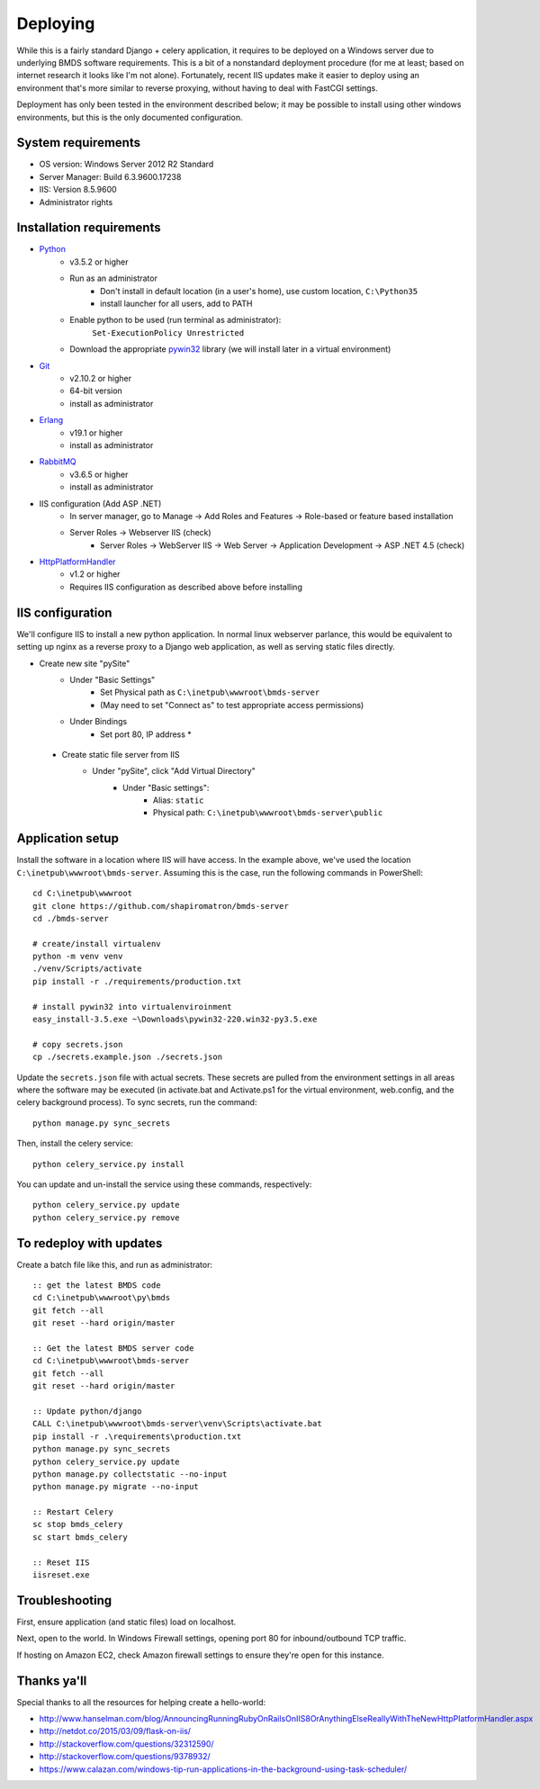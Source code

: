 Deploying
=========

While this is a fairly standard Django + celery application, it requires to be deployed on a Windows server due to underlying BMDS software requirements. This is a bit of a nonstandard deployment procedure (for me at least; based on internet research it looks like I'm not alone). Fortunately, recent IIS updates make it easier to deploy using an environment that's more similar to reverse proxying, without having to deal with FastCGI settings.

Deployment has only been tested in the environment described below; it may be possible to install using other windows environments, but this is the only documented configuration.

System requirements
~~~~~~~~~~~~~~~~~~~

- OS version: Windows Server 2012 R2 Standard
- Server Manager: Build 6.3.9600.17238
- IIS: Version 8.5.9600
- Administrator rights

Installation requirements
~~~~~~~~~~~~~~~~~~~~~~~~~

- Python_
    - v3.5.2 or higher
    - Run as an administrator
        - Don't install in default location (in a user's home), use custom location, ``C:\Python35``
        - install launcher for  all users, add to PATH
    - Enable python to be used (run terminal as administrator):
        ``Set-ExecutionPolicy Unrestricted``
    - Download the appropriate `pywin32`_ library (we will install later in a virtual environment)
- Git_
    - v2.10.2 or higher
    - 64-bit version
    - install as administrator
- Erlang_
    - v19.1 or higher
    - install as administrator
- RabbitMQ_
    - v3.6.5 or higher
    - install as administrator
- IIS configuration (Add ASP .NET)
    - In server manager, go to Manage -> Add Roles and Features -> Role-based or feature based installation
    - Server Roles -> Webserver IIS (check)
        - Server Roles -> WebServer IIS -> Web Server -> Application Development -> ASP .NET 4.5 (check)
- HttpPlatformHandler_
    - v1.2 or higher
    - Requires IIS configuration as described above before installing

.. _Python: https://www.python.org/downloads/
.. _pywin32: https://sourceforge.net/projects/pywin32/
.. _Git: https://git-scm.com/download/win
.. _Erlang: http://www.erlang.org/downloads
.. _RabbitMQ: http://www.rabbitmq.com/downloads.html
.. _HttpPlatformHandler: https://www.iis.net/downloads/microsoft/httpplatformhandler

IIS configuration
~~~~~~~~~~~~~~~~~
We'll configure IIS to install a new python application. In normal linux webserver
parlance, this would be equivalent to setting up nginx as a reverse proxy to a
Django web application, as well as serving static files directly.

- Create new site "pySite"
    - Under "Basic Settings"
        - Set Physical path as ``C:\inetpub\wwwroot\bmds-server``
        - (May need to set "Connect as" to test appropriate access permissions)
    - Under Bindings
        - Set port 80, IP address *

 - Create static file server from IIS
     - Under "pySite", click "Add Virtual Directory"
         - Under "Basic settings":
             - Alias: ``static``
             - Physical path: ``C:\inetpub\wwwroot\bmds-server\public``

Application setup
~~~~~~~~~~~~~~~~~

Install the software in a location where IIS will have access. In the example above, we've used the location ``C:\inetpub\wwwroot\bmds-server``. Assuming this is the case, run the following commands in PowerShell::

    cd C:\inetpub\wwwroot
    git clone https://github.com/shapiromatron/bmds-server
    cd ./bmds-server

    # create/install virtualenv
    python -m venv venv
    ./venv/Scripts/activate
    pip install -r ./requirements/production.txt

    # install pywin32 into virtualenviroinment
    easy_install-3.5.exe ~\Downloads\pywin32-220.win32-py3.5.exe

    # copy secrets.json
    cp ./secrets.example.json ./secrets.json

Update the ``secrets.json`` file with actual secrets. These secrets are pulled
from the environment settings in all areas where the software may be executed
(in activate.bat and Activate.ps1 for the virtual environment, web.config,
and the celery background process). To sync secrets, run the command::

    python manage.py sync_secrets

Then, install the celery service::

    python celery_service.py install

You can update and un-install the service using these commands, respectively::

    python celery_service.py update
    python celery_service.py remove

To redeploy with updates
~~~~~~~~~~~~~~~~~~~~~~~~

Create a batch file like this, and run as administrator::

    :: get the latest BMDS code
    cd C:\inetpub\wwwroot\py\bmds
    git fetch --all
    git reset --hard origin/master

    :: Get the latest BMDS server code
    cd C:\inetpub\wwwroot\bmds-server
    git fetch --all
    git reset --hard origin/master

    :: Update python/django
    CALL C:\inetpub\wwwroot\bmds-server\venv\Scripts\activate.bat
    pip install -r .\requirements\production.txt
    python manage.py sync_secrets
    python celery_service.py update
    python manage.py collectstatic --no-input
    python manage.py migrate --no-input

    :: Restart Celery
    sc stop bmds_celery
    sc start bmds_celery

    :: Reset IIS
    iisreset.exe

Troubleshooting
~~~~~~~~~~~~~~~

First, ensure application (and static files) load on localhost.

Next, open to the world. In Windows Firewall settings, opening port 80 for inbound/outbound TCP traffic.

If hosting on Amazon EC2, check Amazon firewall settings to ensure they're open for this instance.

Thanks ya'll
~~~~~~~~~~~~

Special thanks to all the resources for helping create a hello-world:

- http://www.hanselman.com/blog/AnnouncingRunningRubyOnRailsOnIIS8OrAnythingElseReallyWithTheNewHttpPlatformHandler.aspx
- http://netdot.co/2015/03/09/flask-on-iis/
- http://stackoverflow.com/questions/32312590/
- http://stackoverflow.com/questions/9378932/
- https://www.calazan.com/windows-tip-run-applications-in-the-background-using-task-scheduler/
